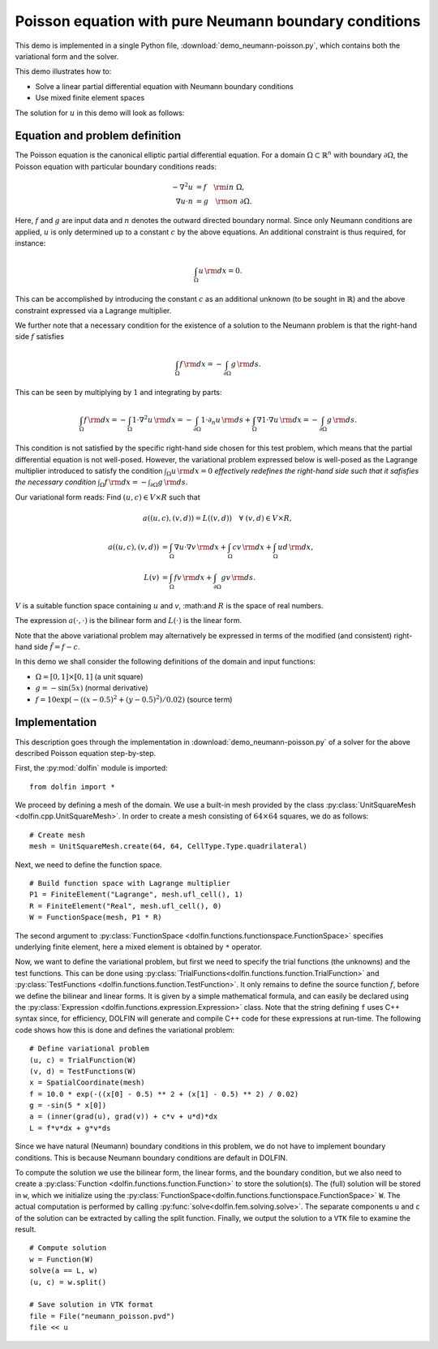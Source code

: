 
.. _demo_pde_neumann-poisson_python_documentation:

Poisson equation with pure Neumann boundary conditions
======================================================

This demo is implemented in a single Python file,
:download:`demo_neumann-poisson.py`, which contains both the
variational form and the solver.

This demo illustrates how to:

* Solve a linear partial differential equation with Neumann boundary
  conditions
* Use mixed finite element spaces

The solution for  :math:`u` in this demo will look as follows:

.. image:: neumann-poisson_u.png
    :scale: 75 %


Equation and problem definition
-------------------------------

The Poisson equation is the canonical elliptic partial differential
equation. For a domain :math:`\Omega \subset \mathbb{R}^n` with
boundary :math:`\partial \Omega`, the Poisson equation with particular
boundary conditions reads:

.. math::

	- \nabla^{2} u &= f \quad {\rm in} \ \Omega, \\
      \nabla u \cdot n &= g \quad {\rm on} \ \partial \Omega.

Here, :math:`f` and :math:`g` are input data and :math:`n` denotes the
outward directed boundary normal. Since only Neumann conditions are
applied, :math:`u` is only determined up to a constant :math:`c` by
the above equations. An additional constraint is thus required, for
instance:

.. math::

	\int_{\Omega} u \, {\rm d} x = 0.

This can be accomplished by introducing the constant :math:`c` as an
additional unknown (to be sought in :math:`\mathbb{R}`) and the above
constraint expressed via a Lagrange multiplier.

We further note that a necessary condition for the existence of a
solution to the Neumann problem is that the right-hand side :math:`f`
satisfies

.. math::

	\int_{\Omega} f \, {\rm d} x = - \int_{\partial\Omega} g \, {\rm d} s.

This can be seen by multiplying by :math:`1` and integrating by
parts:

.. math::

	\int_{\Omega} f \, {\rm d} x = - \int_{\Omega} 1 \cdot \nabla^{2} u \, {\rm d} x
                                     = - \int_{\partial\Omega} 1 \cdot \partial_n u \, {\rm d} s
                                       + \int_{\Omega} \nabla 1 \cdot \nabla u \, {\rm d} x
                                     = - \int_{\partial\Omega} g \, {\rm d} s.

This condition is not satisfied by the specific right-hand side chosen
for this test problem, which means that the partial differential
equation is not well-posed. However, the variational problem expressed
below is well-posed as the Lagrange multiplier introduced to satisfy
the condition :math:`\int_{\Omega} u \, {\rm d} x = 0` *effectively
redefines the right-hand side such that it safisfies the necessary
condition* :math:`\int_{\Omega} f \, {\rm d} x = -
\int_{\partial\Omega} g \, {\rm d} s`.

Our variational form reads: Find :math:`(u, c) \in V \times R` such
that

.. math::


	a((u, c), (v, d)) = L((v, d)) \quad \forall \ (v, d) \in V \times R,



.. math::

	a((u, c), (v, d)) &= \int_{\Omega} \nabla u \cdot \nabla v \, {\rm d} x
						+ \int_{\Omega} cv \, {\rm d} x
						+ \int_{\Omega} ud \, {\rm d} x, \\
	L(v)    &= \int_{\Omega} f v \, {\rm d} x
    	     	+ \int_{\partial\Omega} g v \, {\rm d} s.

:math:`V` is a suitable function space containing :math:`u` and `v`,
:math:and :math:`R` is the space of real numbers.

The expression :math:`a(\cdot, \cdot)` is the bilinear form and
:math:`L(\cdot)` is the linear form.

Note that the above variational problem may alternatively be expressed
in terms of the modified (and consistent) right-hand side
:math:`\tilde{f} = f - c`.

In this demo we shall consider the following definitions of the domain
and input functions:

* :math:`\Omega = [0, 1] \times [0, 1]` (a unit square)
* :math:`g = - \sin(5x)` (normal derivative)
* :math:`f = 10\exp(-((x - 0.5)^2 + (y - 0.5)^2) / 0.02)` (source term)


Implementation
--------------

This description goes through the implementation in
:download:`demo_neumann-poisson.py` of a solver for the above
described Poisson equation step-by-step.

First, the :py:mod:`dolfin` module is imported: ::

    from dolfin import *

We proceed by defining a mesh of the domain.  We use a built-in mesh
provided by the class :py:class:`UnitSquareMesh
<dolfin.cpp.UnitSquareMesh>`.  In order to create a mesh consisting of
:math:`64 \times 64` squares, we do as follows: ::

    # Create mesh
    mesh = UnitSquareMesh.create(64, 64, CellType.Type.quadrilateral)

Next, we need to define the function space. ::

    # Build function space with Lagrange multiplier
    P1 = FiniteElement("Lagrange", mesh.ufl_cell(), 1)
    R = FiniteElement("Real", mesh.ufl_cell(), 0)
    W = FunctionSpace(mesh, P1 * R)

The second argument to :py:class:`FunctionSpace
<dolfin.functions.functionspace.FunctionSpace>` specifies underlying
finite element, here a mixed element is obtained by ``*`` operator.

Now, we want to define the variational problem, but first we need to
specify the trial functions (the unknowns) and the test functions.
This can be done using
:py:class:`TrialFunctions<dolfin.functions.function.TrialFunction>`
and :py:class:`TestFunctions
<dolfin.functions.function.TestFunction>`.  It only remains to define
the source function :math:`f`, before we define the bilinear and
linear forms.  It is given by a simple mathematical formula, and can
easily be declared using the :py:class:`Expression
<dolfin.functions.expression.Expression>` class.  Note that the string
defining ``f`` uses C++ syntax since, for efficiency, DOLFIN will
generate and compile C++ code for these expressions at run-time.  The
following code shows how this is done and defines the variational
problem: ::

    # Define variational problem
    (u, c) = TrialFunction(W)
    (v, d) = TestFunctions(W)
    x = SpatialCoordinate(mesh)
    f = 10.0 * exp(-((x[0] - 0.5) ** 2 + (x[1] - 0.5) ** 2) / 0.02)
    g = -sin(5 * x[0])
    a = (inner(grad(u), grad(v)) + c*v + u*d)*dx
    L = f*v*dx + g*v*ds

Since we have natural (Neumann) boundary conditions in this problem,
we do not have to implement boundary conditions.  This is because
Neumann boundary conditions are default in DOLFIN.

To compute the solution we use the bilinear form, the linear forms,
and the boundary condition, but we also need to create a
:py:class:`Function <dolfin.functions.function.Function>` to store the
solution(s).  The (full) solution will be stored in ``w``, which we
initialize using the
:py:class:`FunctionSpace<dolfin.functions.functionspace.FunctionSpace>`
``W``.  The actual computation is performed by calling
:py:func:`solve<dolfin.fem.solving.solve>`.  The separate components
``u`` and ``c`` of the solution can be extracted by calling the split
function.  Finally, we output the solution to a ``VTK`` file to examine the result. ::

    # Compute solution
    w = Function(W)
    solve(a == L, w)
    (u, c) = w.split()

    # Save solution in VTK format
    file = File("neumann_poisson.pvd")
    file << u
